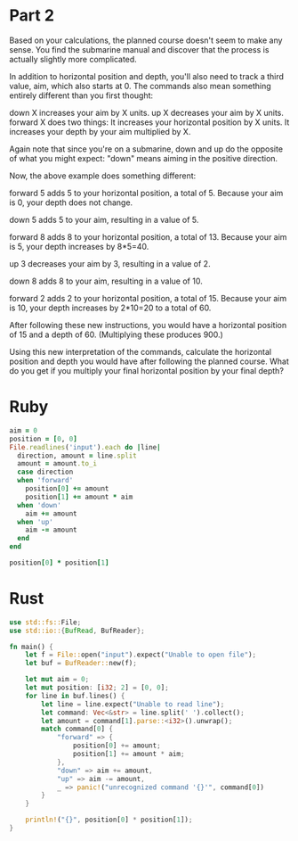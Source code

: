 * Part 2

Based on your calculations, the planned course doesn't seem to make any sense.
You find the submarine manual and discover that the process is actually slightly
more complicated.

In addition to horizontal position and depth, you'll also need to track a third
value, aim, which also starts at 0. The commands also mean something entirely
different than you first thought:

down X increases your aim by X units.
up X decreases your aim by X units.
forward X does two things:
It increases your horizontal position by X units.
It increases your depth by your aim multiplied by X.

Again note that since you're on a submarine, down and up do the opposite of what
you might expect: "down" means aiming in the positive direction.

Now, the above example does something different:

forward 5 adds 5 to your horizontal position, a total of 5. Because your aim is
0, your depth does not change.

down 5 adds 5 to your aim, resulting in a value of 5.

forward 8 adds 8 to your horizontal position, a total of 13. Because your aim is
5, your depth increases by 8*5=40.

up 3 decreases your aim by 3, resulting in a value of 2.

down 8 adds 8 to your aim, resulting in a value of 10.

forward 2 adds 2 to your horizontal position, a total of 15. Because your aim is
10, your depth increases by 2*10=20 to a total of 60.

After following these new instructions, you would have a horizontal position of
15 and a depth of 60. (Multiplying these produces 900.)

Using this new interpretation of the commands, calculate the horizontal position
and depth you would have after following the planned course. What do you get if
you multiply your final horizontal position by your final depth?

* Ruby

#+begin_src ruby
  aim = 0
  position = [0, 0]
  File.readlines('input').each do |line|
    direction, amount = line.split
    amount = amount.to_i
    case direction
    when 'forward'
      position[0] += amount
      position[1] += amount * aim
    when 'down'
      aim += amount
    when 'up'
      aim -= amount
    end
  end

  position[0] * position[1]
#+end_src

#+RESULTS:
: 1544000595

* Rust

#+begin_src rust
  use std::fs::File;
  use std::io::{BufRead, BufReader};

  fn main() {
      let f = File::open("input").expect("Unable to open file");
      let buf = BufReader::new(f);

      let mut aim = 0;
      let mut position: [i32; 2] = [0, 0];
      for line in buf.lines() {
          let line = line.expect("Unable to read line");
          let command: Vec<&str> = line.split(' ').collect();
          let amount = command[1].parse::<i32>().unwrap();
          match command[0] {
              "forward" => {
                  position[0] += amount;
                  position[1] += amount * aim;
              },
              "down" => aim += amount,
              "up" => aim -= amount,
              _ => panic!("unrecognized command '{}'", command[0])
          }
      }

      println!("{}", position[0] * position[1]);
  }
#+end_src

#+RESULTS:
: 1544000595

